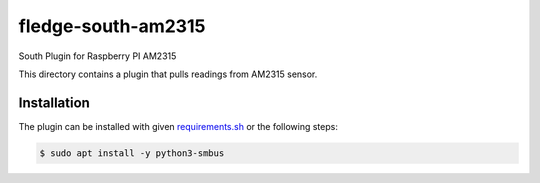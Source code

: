 ====================
fledge-south-am2315
====================

South Plugin for Raspberry PI AM2315

This directory contains a plugin that pulls readings from AM2315 sensor.

Installation
------------

The plugin can be installed with given `requirements.sh <requirements.sh>`_ or the following steps:


.. code-block:: bash

   $ sudo apt install -y python3-smbus
